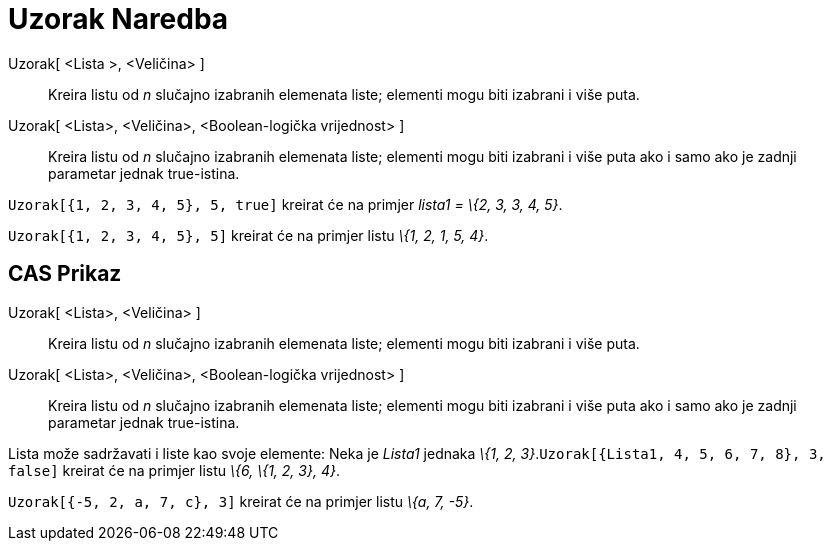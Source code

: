 = Uzorak Naredba
:page-en: commands/Sample
ifdef::env-github[:imagesdir: /bs/modules/ROOT/assets/images]

Uzorak[ <Lista >, <Veličina> ]::
  Kreira listu od _n_ slučajno izabranih elemenata liste; elementi mogu biti izabrani i više puta.
Uzorak[ <Lista>, <Veličina>, <Boolean-logička vrijednost> ]::
  Kreira listu od _n_ slučajno izabranih elemenata liste; elementi mogu biti izabrani i više puta ako i samo ako je
  zadnji parametar jednak true-istina.

[EXAMPLE]
====

`++ Uzorak[{1, 2, 3, 4, 5}, 5, true]++` kreirat će na primjer _lista1 = \{2, 3, 3, 4, 5}_.

====

[EXAMPLE]
====

`++Uzorak[{1, 2, 3, 4, 5}, 5]++` kreirat će na primjer listu _\{1, 2, 1, 5, 4}_.

====

== CAS Prikaz

Uzorak[ <Lista>, <Veličina> ]::
  Kreira listu od _n_ slučajno izabranih elemenata liste; elementi mogu biti izabrani i više puta.
Uzorak[ <Lista>, <Veličina>, <Boolean-logička vrijednost> ]::
  Kreira listu od _n_ slučajno izabranih elemenata liste; elementi mogu biti izabrani i više puta ako i samo ako je
  zadnji parametar jednak true-istina.

[EXAMPLE]
====

Lista može sadržavati i liste kao svoje elemente: Neka je _Lista1_ jednaka _\{1, 2,
3}_.`++Uzorak[{Lista1, 4, 5, 6, 7, 8}, 3, false]++` kreirat će na primjer listu _\{6, \{1, 2, 3}, 4}_.

====

[EXAMPLE]
====

`++Uzorak[{-5, 2, a, 7, c}, 3]++` kreirat će na primjer listu _\{a, 7, -5}_.

====
